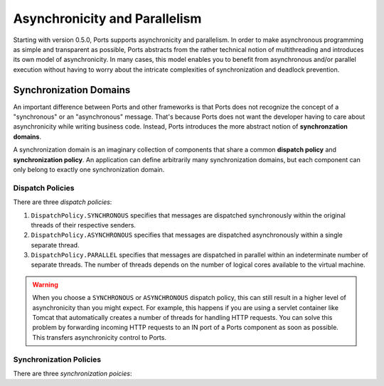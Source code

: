 ==============================
Asynchronicity and Parallelism
==============================

Starting with version 0.5.0, Ports supports asynchronicity and
parallelism. In order to make asynchronous programming as simple and transparent
as possible, Ports abstracts from the rather technical notion of multithreading and
introduces its own model of asynchronicity. In many cases, this model enables you to
benefit from asynchronous and/or parallel execution without having to worry about the
intricate complexities of synchronization and deadlock prevention.



Synchronization Domains
=======================

An important difference between Ports and other frameworks is that Ports
does not recognize the concept of a "synchronous" or an "asynchronous" message.
That's because Ports does not want the developer having to care about asynchronicity
while writing business code. Instead, Ports introduces the more abstract notion of
**synchronzation domains**.

A synchronization domain is an imaginary collection of components that share a common
**dispatch policy** and **synchronization policy**. An application can define
arbitrarily many synchronization domains, but each component can only belong to exactly
one synchronization domain.


Dispatch Policies
-----------------

There are three *dispatch policies*:

#. ``DispatchPolicy.SYNCHRONOUS`` specifies that messages are dispatched synchronously within
   the original threads of their respective senders.
#. ``DispatchPolicy.ASYNCHRONOUS`` specifies that messages are dispatched asynchronously within
   a single separate thread.
#. ``DispatchPolicy.PARALLEL`` specifies that messages are dispatched in parallel within an
   indeterminate number of separate threads. The number of threads depends on the number of logical
   cores available to the virtual machine.

.. WARNING::
   When you choose a ``SYNCHRONOUS`` or ``ASYNCHRONOUS`` dispatch policy, this can still result
   in a higher level of asynchronicity than you might expect. For example, this happens if you
   are using a servlet container like Tomcat
   that automatically creates a number of threads for handling HTTP requests. You can solve this
   problem by forwarding incoming HTTP requests to an IN port of a Ports component as soon as
   possible. This transfers asynchronicity control to Ports.


Synchronization Policies
------------------------

There are three *synchronization poicies*:



